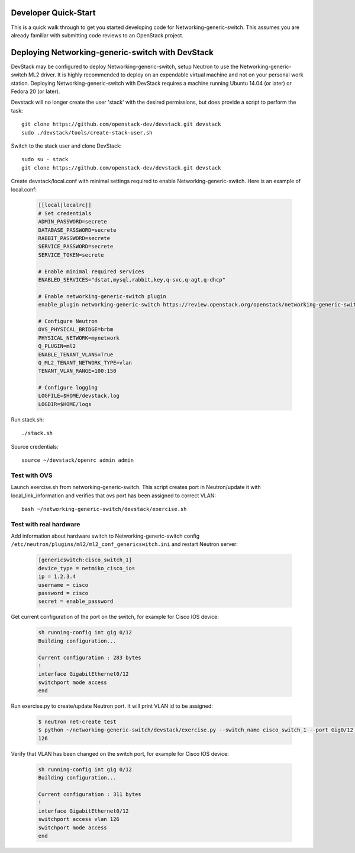 .. _dev-quickstart:

=====================
Developer Quick-Start
=====================

This is a quick walk through to get you started developing code for
Networking-generic-switch. This assumes you are already familiar with
submitting code reviews to an OpenStack project.

=================================================
Deploying Networking-generic-switch with DevStack
=================================================

DevStack may be configured to deploy Networking-generic-switch, setup Neutron to
use the Networking-generic-switch ML2 driver. It is highly recommended
to deploy on an expendable virtual machine and not on your personal work
station.  Deploying Networking-generic-switch with DevStack requires a machine
running Ubuntu 14.04 (or later) or Fedora 20 (or later).

.. seealso::

    https://docs.openstack.org/devstack/latest/

Devstack will no longer create the user 'stack' with the desired
permissions, but does provide a script to perform the task::

    git clone https://github.com/openstack-dev/devstack.git devstack
    sudo ./devstack/tools/create-stack-user.sh

Switch to the stack user and clone DevStack::

    sudo su - stack
    git clone https://github.com/openstack-dev/devstack.git devstack

Create devstack/local.conf with minimal settings required to enable
Networking-generic-switch. Here is an example of local.conf:


    .. code-block:: ini

        [[local|localrc]]
        # Set credentials
        ADMIN_PASSWORD=secrete
        DATABASE_PASSWORD=secrete
        RABBIT_PASSWORD=secrete
        SERVICE_PASSWORD=secrete
        SERVICE_TOKEN=secrete

        # Enable minimal required services
        ENABLED_SERVICES="dstat,mysql,rabbit,key,q-svc,q-agt,q-dhcp"

        # Enable networking-generic-switch plugin
        enable_plugin networking-generic-switch https://review.openstack.org/openstack/networking-generic-switch

        # Configure Neutron
        OVS_PHYSICAL_BRIDGE=brbm
        PHYSICAL_NETWORK=mynetwork
        Q_PLUGIN=ml2
        ENABLE_TENANT_VLANS=True
        Q_ML2_TENANT_NETWORK_TYPE=vlan
        TENANT_VLAN_RANGE=100:150

        # Configure logging
        LOGFILE=$HOME/devstack.log
        LOGDIR=$HOME/logs

Run stack.sh::

    ./stack.sh

Source credentials::

    source ~/devstack/openrc admin admin


Test with OVS
-------------

Launch exercise.sh from networking-generic-switch. This script
creates port in Neutron/update it with local_link_information and
verifies that ovs port has been assigned to correct VLAN::

   bash ~/networking-generic-switch/devstack/exercise.sh


Test with real hardware
-----------------------

Add information about hardware switch to Networking-generic-switch
config ``/etc/neutron/plugins/ml2/ml2_conf_genericswitch.ini`` and
restart Neutron server:

    .. code-block:: ini

        [genericswitch:cisco_switch_1]
        device_type = netmiko_cisco_ios
        ip = 1.2.3.4
        username = cisco
        password = cisco
        secret = enable_password


Get current configuration of the port on the switch, for example for
Cisco IOS device:

    .. code-block:: ini

        sh running-config int gig 0/12
        Building configuration...

        Current configuration : 283 bytes
        !
        interface GigabitEthernet0/12
        switchport mode access
        end

Run exercise.py to create/update Neutron port. It will print VLAN id to be
assigned:

    .. code-block:: ini

        $ neutron net-create test
        $ python ~/networking-generic-switch/devstack/exercise.py --switch_name cisco_switch_1 --port Gig0/12 --switch_id=06:58:1f:e7:b4:44 --network test
        126


Verify that VLAN has been changed on the switch port, for example for
Cisco IOS device:

    .. code-block:: ini

        sh running-config int gig 0/12
        Building configuration...

        Current configuration : 311 bytes
        !
        interface GigabitEthernet0/12
        switchport access vlan 126
        switchport mode access
        end
